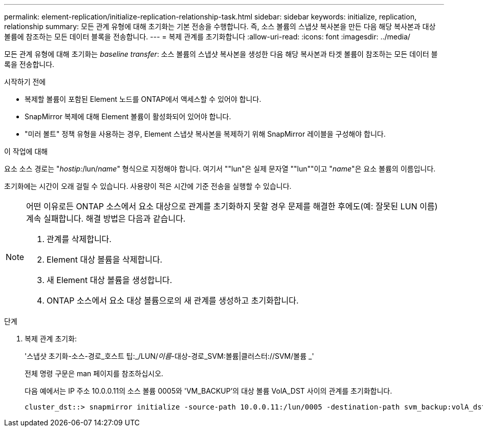 ---
permalink: element-replication/initialize-replication-relationship-task.html 
sidebar: sidebar 
keywords: initialize, replication, relationship 
summary: 모든 관계 유형에 대해 초기화는 기본 전송을 수행합니다. 즉, 소스 볼륨의 스냅샷 복사본을 만든 다음 해당 복사본과 대상 볼륨에 참조하는 모든 데이터 블록을 전송합니다. 
---
= 복제 관계를 초기화합니다
:allow-uri-read: 
:icons: font
:imagesdir: ../media/


[role="lead"]
모든 관계 유형에 대해 초기화는 _baseline transfer_: 소스 볼륨의 스냅샷 복사본을 생성한 다음 해당 복사본과 타겟 볼륨이 참조하는 모든 데이터 블록을 전송합니다.

.시작하기 전에
* 복제할 볼륨이 포함된 Element 노드를 ONTAP에서 액세스할 수 있어야 합니다.
* SnapMirror 복제에 대해 Element 볼륨이 활성화되어 있어야 합니다.
* "미러 볼트" 정책 유형을 사용하는 경우, Element 스냅샷 복사본을 복제하기 위해 SnapMirror 레이블을 구성해야 합니다.


.이 작업에 대해
요소 소스 경로는 "_hostip:_/lun/_name_" 형식으로 지정해야 합니다. 여기서 ""lun"은 실제 문자열 ""lun""이고 "_name_"은 요소 볼륨의 이름입니다.

초기화에는 시간이 오래 걸릴 수 있습니다. 사용량이 적은 시간에 기준 전송을 실행할 수 있습니다.

[NOTE]
====
어떤 이유로든 ONTAP 소스에서 요소 대상으로 관계를 초기화하지 못할 경우 문제를 해결한 후에도(예: 잘못된 LUN 이름) 계속 실패합니다. 해결 방법은 다음과 같습니다.

. 관계를 삭제합니다.
. Element 대상 볼륨을 삭제합니다.
. 새 Element 대상 볼륨을 생성합니다.
. ONTAP 소스에서 요소 대상 볼륨으로의 새 관계를 생성하고 초기화합니다.


====
.단계
. 복제 관계 초기화:
+
'스냅샷 초기화-소스-경로_호스트 팁:_/LUN/_이름_-대상-경로_SVM:볼륨|클러스터://SVM/볼륨 _'

+
전체 명령 구문은 man 페이지를 참조하십시오.

+
다음 예에서는 IP 주소 10.0.0.11의 소스 볼륨 0005와 'VM_BACKUP'의 대상 볼륨 VolA_DST 사이의 관계를 초기화합니다.

+
[listing]
----
cluster_dst::> snapmirror initialize -source-path 10.0.0.11:/lun/0005 -destination-path svm_backup:volA_dst
----

